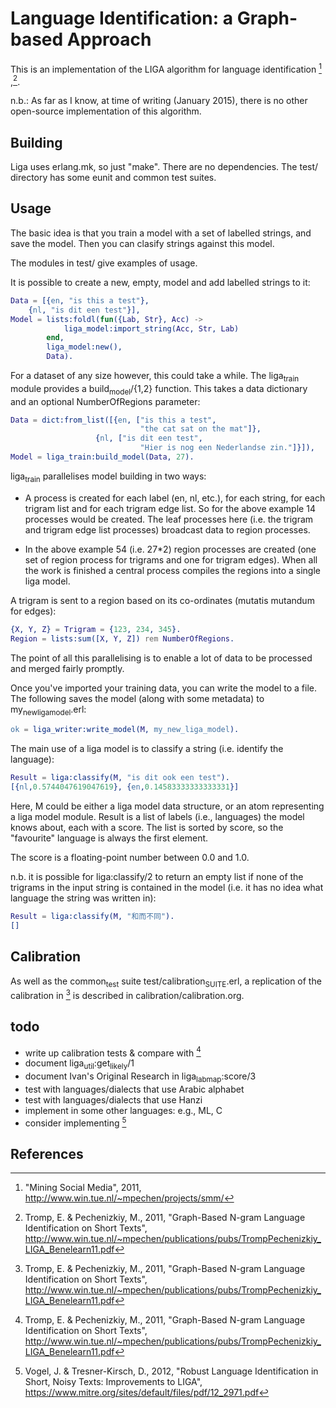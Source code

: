 * Language Identification: a Graph-based Approach

This is an implementation of the LIGA algorithm for language identification [1] ,[2].

n.b.: As far as I know, at time of writing (January 2015), there is no other open-source implementation of this algorithm.

** Building

Liga uses erlang.mk, so just "make".  There are no dependencies.  The test/ directory has some eunit and common test suites.

** Usage

The basic idea is that you train a model with a set of labelled strings, and save the model.  Then you can clasify strings against this model.

The modules in test/ give examples of usage.

It is possible to create a new, empty, model and add labelled strings to it:

#+BEGIN_SRC erlang
    Data = [{en, "is this a test"},
	    {nl, "is dit een test"}],
    Model = lists:foldl(fun({Lab, Str}, Acc) ->
				liga_model:import_string(Acc, Str, Lab)
			end, 
			liga_model:new(), 
			Data).
#+END_SRC

For a dataset of any size however, this could take a while.  The liga_train module provides a build_model/{1,2} function.  This takes a data dictionary and an optional NumberOfRegions parameter:

#+BEGIN_SRC erlang
    Data = dict:from_list([{en, ["is this a test", 
                                 "the cat sat on the mat"]},
	                   {nl, ["is dit een test",
                                 "Hier is nog een Nederlandse zin."]}]),
    Model = liga_train:build_model(Data, 27).
#+END_SRC

liga_train parallelises model building in two ways:

- A process is created for each label (en, nl, etc.), for each string, for each trigram list and for each trigram edge list.  So for the above example 14 processes would be created.  The leaf processes here (i.e. the trigram and trigram edge list processes) broadcast data to region processes.

- In the above example 54 (i.e. 27*2) region processes are created (one set of region process for trigrams and one for trigram edges).  When all the work is finished a central process compiles the regions into a single liga model.

A trigram is sent to a region based on its co-ordinates (mutatis mutandum for edges):

#+BEGIN_SRC erlang
    {X, Y, Z} = Trigram = {123, 234, 345}.
    Region = lists:sum([X, Y, Z]) rem NumberOfRegions.
#+END_SRC

The point of all this parallelising is to enable a lot of data to be processed and merged fairly promptly.

Once you've imported your training data, you can write the model to a file.  The following saves the model (along with some metadata) to my_new_liga_model.erl:

#+BEGIN_SRC erlang
    ok = liga_writer:write_model(M, my_new_liga_model).
#+END_SRC

The main use of a liga model is to classify a string (i.e. identify the language):

#+BEGIN_SRC erlang
    Result = liga:classify(M, "is dit ook een test").
    [{nl,0.5744047619047619}, {en,0.14583333333333331}]
#+END_SRC

Here, M could be either a liga model data structure, or an atom representing a liga model module.  Result is a list of labels (i.e., languages) the model knows about, each with a score.  The list is sorted by score, so the "favourite" language is always the first element.

The score is a floating-point number between 0.0 and 1.0.

n.b. it is possible for liga:classify/2 to return an empty list if none of the trigrams in the input string is contained in the model (i.e. it has no idea what language the string was written in):

#+BEGIN_SRC erlang
    Result = liga:classify(M, "和而不同").
    []
#+END_SRC

** Calibration

As well as the common_test suite test/calibration_SUITE.erl, a replication of the calibration in [2] is described in calibration/calibration.org. 

** todo

- write up calibration tests & compare with [2]
- document liga_util:get_likely/1
- document Ivan's Original Research in liga_labmap:score/3
- test with languages/dialects that use Arabic alphabet
- test with languages/dialects that use Hanzi
- implement in some other languages: e.g., ML, C
- consider implementing [3]

** References

[1] "Mining Social Media", 2011, http://www.win.tue.nl/~mpechen/projects/smm/

[2] Tromp, E. & Pechenizkiy, M., 2011, "Graph-Based N-gram Language Identification on Short Texts", http://www.win.tue.nl/~mpechen/publications/pubs/TrompPechenizkiy_LIGA_Benelearn11.pdf

[3] Vogel, J. & Tresner-Kirsch, D., 2012, "Robust Language Identification in Short, Noisy Texts: Improvements to LIGA", https://www.mitre.org/sites/default/files/pdf/12_2971.pdf


